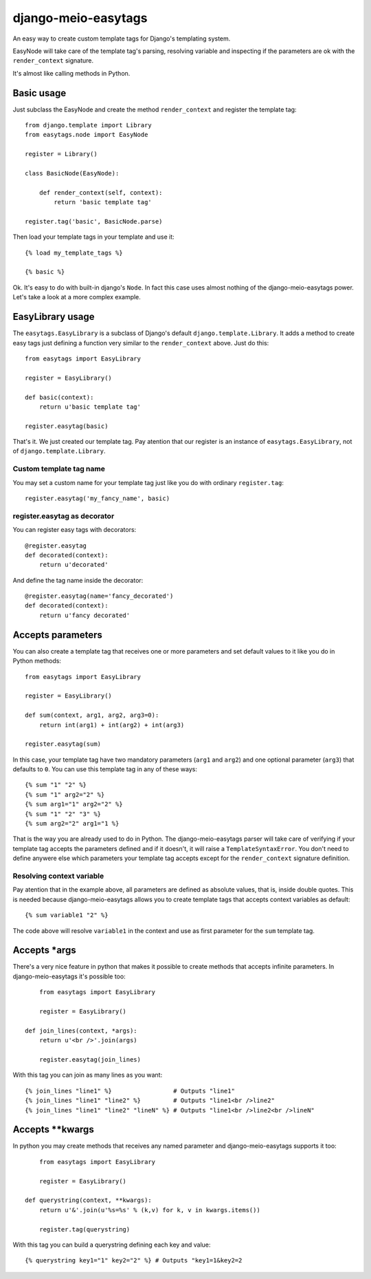 .. django-meio-easytags documentation master file, created by
   sphinx-quickstart on Tue Feb 22 22:55:42 2011.
   You can adapt this file completely to your liking, but it should at least
   contain the root `toctree` directive.

django-meio-easytags
====================

An easy way to create custom template tags for Django's templating system.

EasyNode will take care of the template tag's parsing, resolving variable
and inspecting if the parameters are ok with the ``render_context`` signature.

It's almost like calling methods in Python.

Basic usage
-----------

Just subclass the EasyNode and create the method ``render_context`` and register
the template tag::

	from django.template import Library
	from easytags.node import EasyNode
	
	register = Library()
	
	class BasicNode(EasyNode):
	
	    def render_context(self, context):
	        return 'basic template tag'
	
	register.tag('basic', BasicNode.parse)

Then load your template tags in your template and use it::

    {% load my_template_tags %}

    {% basic %}

Ok. It's easy to do with built-in django's ``Node``. In fact this case uses
almost nothing of the django-meio-easytags power. Let's take a look at a
more complex example.

EasyLibrary usage
-----------------

The ``easytags.EasyLibrary`` is a subclass of Django's default ``django.template.Library``.
It adds a method to create easy tags just defining a function very similar to the
``render_context`` above. Just do this::

    from easytags import EasyLibrary

    register = EasyLibrary()

    def basic(context):
        return u'basic template tag'

    register.easytag(basic)

That's it. We just created our template tag. Pay atention that our register is an instance
of ``easytags.EasyLibrary``, not of ``django.template.Library``.

Custom template tag name
........................

You may set a custom name for your template tag just like you do with ordinary ``register.tag``::

    register.easytag('my_fancy_name', basic)

register.easytag as decorator
.............................

You can register easy tags with decorators::

    @register.easytag
    def decorated(context):
        return u'decorated'

And define the tag name inside the decorator::

    @register.easytag(name='fancy_decorated')
    def decorated(context):
        return u'fancy decorated'

Accepts parameters
------------------------------------------------

You can also create a template tag that receives one or more parameters and
set default values to it like you do in Python methods::

    from easytags import EasyLibrary

    register = EasyLibrary()

    def sum(context, arg1, arg2, arg3=0):
        return int(arg1) + int(arg2) + int(arg3)

    register.easytag(sum)

In this case, your template tag have two mandatory parameters (``arg1`` and 
``arg2``) and one optional parameter (``arg3``) that defaults to ``0``. You 
can use this template tag in any of these ways::

    {% sum "1" "2" %}
    {% sum "1" arg2="2" %}
    {% sum arg1="1" arg2="2" %}
    {% sum "1" "2" "3" %}
    {% sum arg2="2" arg1="1 %}

That is the way you are already used to do in Python. The django-meio-easytags
parser will take care of verifying if your template tag accepts the parameters
defined and if it doesn't, it will raise a ``TemplateSyntaxError``. You don't
need to define anywere else which parameters your template tag accepts except
for the ``render_context`` signature definition.

Resolving context variable
..........................

Pay atention that in the example above, all parameters are defined as absolute
values, that is, inside double quotes. This is needed because django-meio-easytags
allows you to create template tags that accepts context variables as default::

    {% sum variable1 "2" %}

The code above will resolve ``variable1`` in the context and use as first parameter
for the ``sum`` template tag.

Accepts *args
-------------

There's a very nice feature in python that makes it possible to create methods
that accepts infinite parameters. In django-meio-easytags it's possible too::

	from easytags import EasyLibrary
	
	register = EasyLibrary()
	
    def join_lines(context, *args):
        return u'<br />'.join(args)
	
	register.easytag(join_lines)

With this tag you can join as many lines as you want::

    {% join_lines "line1" %}                 # Outputs "line1"
    {% join_lines "line1" "line2" %}         # Outputs "line1<br />line2"
    {% join_lines "line1" "line2" "lineN" %} # Outputs "line1<br />line2<br />lineN"

Accepts **kwargs
----------------

In python you may create methods that receives any named parameter and
django-meio-easytags supports it too::

	from easytags import EasyLibrary
	
	register = EasyLibrary()
	
    def querystring(context, **kwargs):
        return u'&'.join(u'%s=%s' % (k,v) for k, v in kwargs.items())
	
	register.tag(querystring)

With this tag you can build a querystring defining each key and value::

    {% querystring key1="1" key2="2" %} # Outputs "key1=1&key2=2

